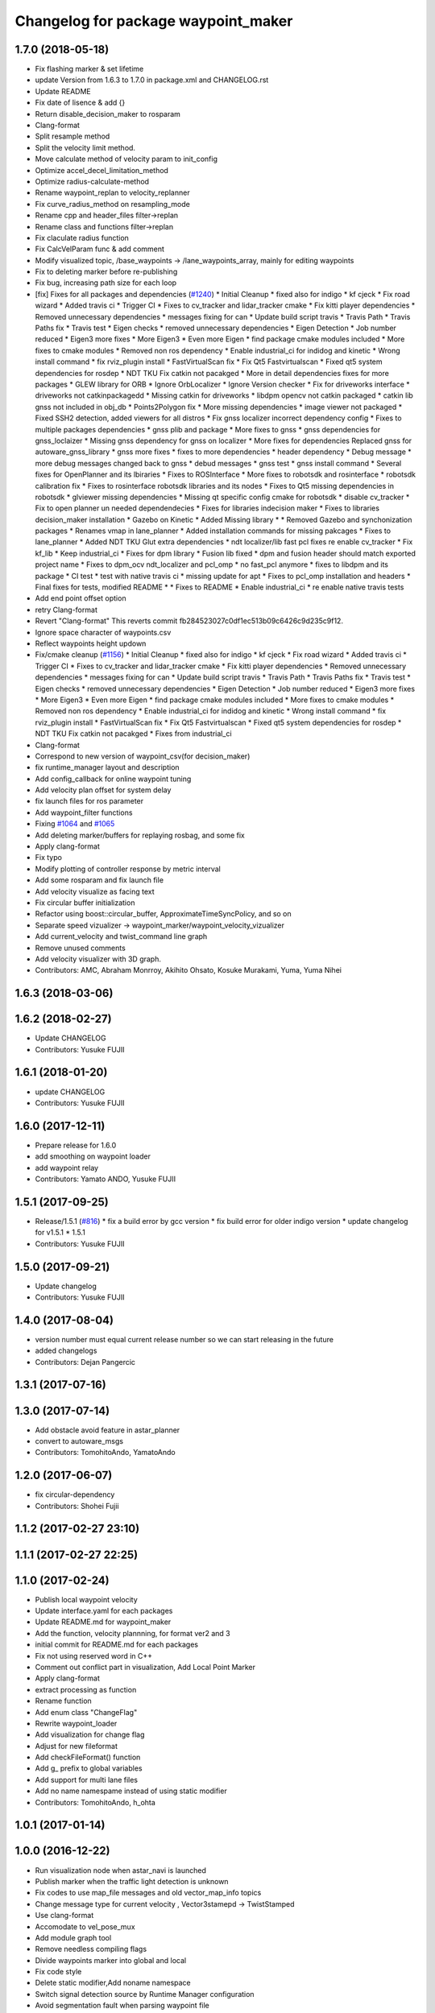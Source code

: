 ^^^^^^^^^^^^^^^^^^^^^^^^^^^^^^^^^^^^
Changelog for package waypoint_maker
^^^^^^^^^^^^^^^^^^^^^^^^^^^^^^^^^^^^

1.7.0 (2018-05-18)
------------------
* Fix flashing marker & set lifetime
* update Version from 1.6.3 to 1.7.0 in package.xml and CHANGELOG.rst
* Update README
* Fix date of lisence & add {}
* Return disable_decision_maker to rosparam
* Clang-format
* Split resample method
* Split the velocity limit method.
* Move calculate method of velocity param to init_config
* Optimize accel_decel_limitation_method
* Optimize radius-calculate-method
* Rename waypoint_replan to velocity_replanner
* Fix curve_radius_method on resampling_mode
* Rename cpp and header_files filter->replan
* Rename class and functions filter->replan
* Fix claculate radius function
* Fix CalcVelParam func & add comment
* Modify visualized topic, /base_waypoints -> /lane_waypoints_array, mainly for editing waypoints
* Fix to deleting marker before re-publishing
* Fix bug, increasing path size for each loop
* [fix] Fixes for all packages and dependencies (`#1240 <https://github.com/kfunaoka/Autoware/issues/1240>`_)
  * Initial Cleanup
  * fixed also for indigo
  * kf cjeck
  * Fix road wizard
  * Added travis ci
  * Trigger CI
  * Fixes to cv_tracker and lidar_tracker cmake
  * Fix kitti player dependencies
  * Removed unnecessary dependencies
  * messages fixing for can
  * Update build script travis
  * Travis Path
  * Travis Paths fix
  * Travis test
  * Eigen checks
  * removed unnecessary dependencies
  * Eigen Detection
  * Job number reduced
  * Eigen3 more fixes
  * More Eigen3
  * Even more Eigen
  * find package cmake modules included
  * More fixes to cmake modules
  * Removed non ros dependency
  * Enable industrial_ci for indidog and kinetic
  * Wrong install command
  * fix rviz_plugin install
  * FastVirtualScan fix
  * Fix Qt5 Fastvirtualscan
  * Fixed qt5 system dependencies for rosdep
  * NDT TKU Fix catkin not pacakged
  * More in detail dependencies fixes for more packages
  * GLEW library for ORB
  * Ignore OrbLocalizer
  * Ignore Version checker
  * Fix for driveworks interface
  * driveworks not catkinpackagedd
  * Missing catkin for driveworks
  * libdpm opencv not catkin packaged
  * catkin lib gnss  not included in obj_db
  * Points2Polygon fix
  * More missing dependencies
  * image viewer not packaged
  * Fixed SSH2 detection, added viewers for all distros
  * Fix gnss localizer incorrect dependency config
  * Fixes to multiple packages dependencies
  * gnss plib and package
  * More fixes to gnss
  * gnss dependencies for gnss_loclaizer
  * Missing gnss dependency for gnss on localizer
  * More fixes for dependencies
  Replaced gnss for autoware_gnss_library
  * gnss more fixes
  * fixes to more dependencies
  * header dependency
  * Debug message
  * more debug messages changed back to gnss
  * debud messages
  * gnss test
  * gnss install command
  * Several fixes for OpenPlanner and its lbiraries
  * Fixes to ROSInterface
  * More fixes to robotsdk and rosinterface
  * robotsdk calibration fix
  * Fixes to rosinterface robotsdk libraries and its nodes
  * Fixes to Qt5 missing dependencies in robotsdk
  * glviewer missing dependencies
  * Missing qt specific config cmake for robotsdk
  * disable cv_tracker
  * Fix to open planner un needed dependendecies
  * Fixes for libraries indecision maker
  * Fixes to libraries decision_maker installation
  * Gazebo on Kinetic
  * Added Missing library
  * * Removed Gazebo and synchonization packages
  * Renames vmap in lane_planner
  * Added installation commands for missing pakcages
  * Fixes to lane_planner
  * Added NDT TKU Glut extra dependencies
  * ndt localizer/lib fast pcl fixes
  re enable cv_tracker
  * Fix kf_lib
  * Keep industrial_ci
  * Fixes for dpm library
  * Fusion lib fixed
  * dpm and fusion header should match exported project name
  * Fixes to dpm_ocv  ndt_localizer and pcl_omp
  * no fast_pcl anymore
  * fixes to libdpm and its package
  * CI test
  * test with native travis ci
  * missing update for apt
  * Fixes to pcl_omp installation and headers
  * Final fixes for tests, modified README
  * * Fixes to README
  * Enable industrial_ci
  * re enable native travis tests
* Add end point offset option
* retry Clang-format
* Revert "Clang-format"
  This reverts commit fb284523027c0df1ec513b09c6426c9d235c9f12.
* Ignore space character of waypoints.csv
* Reflect waypoints height updown
* Fix/cmake cleanup (`#1156 <https://github.com/kfunaoka/Autoware/issues/1156>`_)
  * Initial Cleanup
  * fixed also for indigo
  * kf cjeck
  * Fix road wizard
  * Added travis ci
  * Trigger CI
  * Fixes to cv_tracker and lidar_tracker cmake
  * Fix kitti player dependencies
  * Removed unnecessary dependencies
  * messages fixing for can
  * Update build script travis
  * Travis Path
  * Travis Paths fix
  * Travis test
  * Eigen checks
  * removed unnecessary dependencies
  * Eigen Detection
  * Job number reduced
  * Eigen3 more fixes
  * More Eigen3
  * Even more Eigen
  * find package cmake modules included
  * More fixes to cmake modules
  * Removed non ros dependency
  * Enable industrial_ci for indidog and kinetic
  * Wrong install command
  * fix rviz_plugin install
  * FastVirtualScan fix
  * Fix Qt5 Fastvirtualscan
  * Fixed qt5 system dependencies for rosdep
  * NDT TKU Fix catkin not pacakged
  * Fixes from industrial_ci
* Clang-format
* Correspond to new version of waypoint_csv(for decision_maker)
* fix runtime_manager layout and description
* Add config_callback for online waypoint tuning
* Add velocity plan offset for system delay
* fix launch files for ros parameter
* Add waypoint_filter functions
* Fixing `#1064 <https://github.com/kfunaoka/Autoware/issues/1064>`_ and `#1065 <https://github.com/kfunaoka/Autoware/issues/1065>`_
* Add deleting marker/buffers for replaying rosbag, and some fix
* Apply clang-format
* Fix typo
* Modify plotting of controller response by metric interval
* Add some rosparam and fix launch file
* Add velocity visualize as facing text
* Fix circular buffer initialization
* Refactor using boost::circular_buffer, ApproximateTimeSyncPolicy, and so on
* Separate speed vizualizer -> waypoint_marker/waypoint_velocity_vizualizer
* Add current_velocity and twist_command line graph
* Remove unused comments
* Add velocity visualizer with 3D graph.
* Contributors: AMC, Abraham Monrroy, Akihito Ohsato, Kosuke Murakami, Yuma, Yuma Nihei

1.6.3 (2018-03-06)
------------------

1.6.2 (2018-02-27)
------------------
* Update CHANGELOG
* Contributors: Yusuke FUJII

1.6.1 (2018-01-20)
------------------
* update CHANGELOG
* Contributors: Yusuke FUJII

1.6.0 (2017-12-11)
------------------
* Prepare release for 1.6.0
* add smoothing on waypoint loader
* add waypoint relay
* Contributors: Yamato ANDO, Yusuke FUJII

1.5.1 (2017-09-25)
------------------
* Release/1.5.1 (`#816 <https://github.com/cpfl/autoware/issues/816>`_)
  * fix a build error by gcc version
  * fix build error for older indigo version
  * update changelog for v1.5.1
  * 1.5.1
* Contributors: Yusuke FUJII

1.5.0 (2017-09-21)
------------------
* Update changelog
* Contributors: Yusuke FUJII

1.4.0 (2017-08-04)
------------------
* version number must equal current release number so we can start releasing in the future
* added changelogs
* Contributors: Dejan Pangercic

1.3.1 (2017-07-16)
------------------

1.3.0 (2017-07-14)
------------------
* Add obstacle avoid feature in astar_planner
* convert to autoware_msgs
* Contributors: TomohitoAndo, YamatoAndo

1.2.0 (2017-06-07)
------------------
* fix circular-dependency
* Contributors: Shohei Fujii

1.1.2 (2017-02-27 23:10)
------------------------

1.1.1 (2017-02-27 22:25)
------------------------

1.1.0 (2017-02-24)
------------------
* Publish local waypoint velocity
* Update interface.yaml for each packages
* Update README.md for waypoint_maker
* Add the function, velocity plannning, for format ver2 and 3
* initial commit for README.md for each packages
* Fix not using reserved word in C++
* Comment out conflict part in visualization, Add Local Point Marker
* Apply clang-format
* extract processing as function
* Rename function
* Add enum class "ChangeFlag"
* Rewrite waypoint_loader
* Add visualization for change flag
* Adjust for new fileformat
* Add checkFileFormat() function
* Add g\_ prefix to global variables
* Add support for multi lane files
* Add no name namespame instead of using static modifier
* Contributors: TomohitoAndo, h_ohta

1.0.1 (2017-01-14)
------------------

1.0.0 (2016-12-22)
------------------
* Run visualization node when astar_navi is launched
* Publish marker when the traffic light detection is unknown
* Fix codes to use map_file messages and old vector_map_info topics
* Change message type for current velocity , Vector3stamepd -> TwistStamped
* Use clang-format
* Accomodate to vel_pose_mux
* Add module graph tool
* Remove needless compiling flags
* Divide waypoints marker into global and local
* Fix code style
* Delete static modifier,Add noname namespace
* Switch signal detection source by Runtime Manager configuration
* Avoid segmentation fault when parsing waypoint file
* Create verifyFileConsistency function
* Fix some place
* Fix Node name
* Parse old CSV format
* Compute yaw in lane_navi and waypoint_clicker
* Add debug code ,checking the orientation of waypoint
* Delete needless code
* Fix style
* Add Markers which show traffic_waypoints_array
* Rewrite waypoint_clicker by new API
* Change to show LaneArray
* Some Changes
* Load two lanes from csv files
* Change Marker style
* Bug fix
* changed to use yaw in a waypoint
* added yaw in waypoint data
* Make junction more visible
* Show guides for the waypoint_clicker
  The waypoint_clicker have clicked a waypoint freehand so far.
  This commit show guides of waypoint, junction, clicked point and found route.
* Add dependent packages
* modified somethings in computing tab
* Use c++11 option instead of c++0x
  We can use newer compilers which support 'c++11' option
* bug fix
* some fix
* published local path marker ,and some fix in order to be easy to see
* published local path marker ,and some fix in order to be easy to see
* changed topic name
* Change subscribing topic from 'safety_waypoint' to 'temporal_waypoints'
* first commit major update for waypoint_saver
* modified velocity_set
* Fix subscribing topic
* Add waypoint_clicker
* Fixed typo
* Add the state lattice motion planning features
* Initial commit for public release
* Contributors: Hiroki Ohta, Manato Hirabayashi, Shinpei Kato, Syohei YOSHIDA, TomohitoAndo, USUDA Hisashi, h_ohta, pdsljp, syouji
